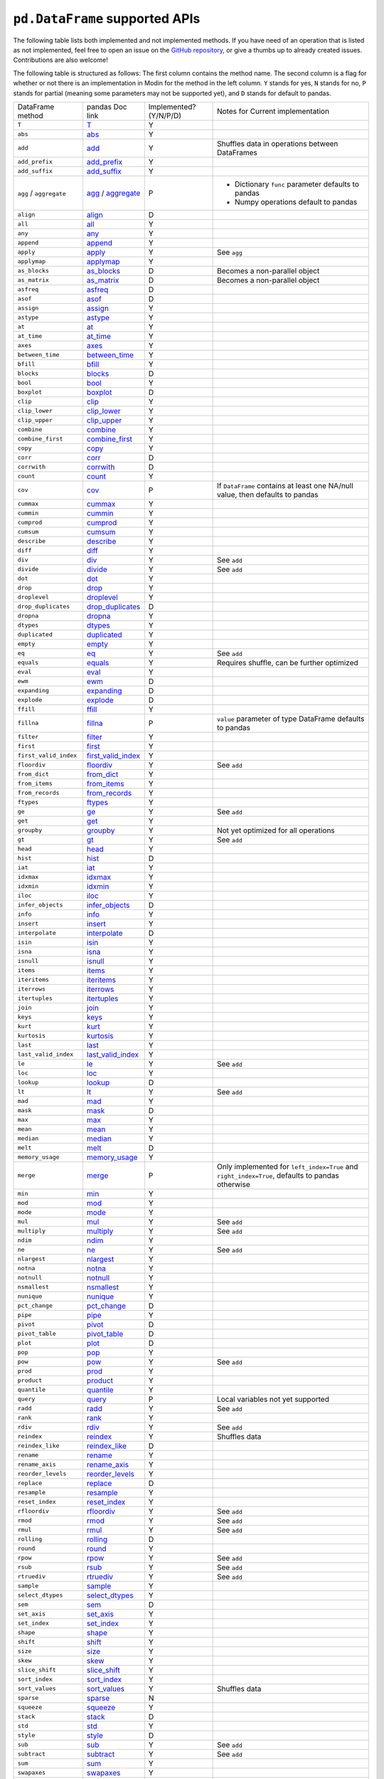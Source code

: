 ``pd.DataFrame`` supported APIs
===================================

The following table lists both implemented and not implemented methods. If you have need
of an operation that is listed as not implemented, feel free to open an issue on the
`GitHub repository`_, or give a thumbs up to already created issues. Contributions are
also welcome!

The following table is structured as follows: The first column contains the method name.
The second column is a flag for whether or not there is an implementation in Modin for
the method in the left column. ``Y`` stands for yes, ``N`` stands for no, ``P`` stands
for partial (meaning some parameters may not be supported yet), and ``D`` stands for
default to pandas.

+----------------------------+---------------------------+------------------------+----------------------------------------------------+
| DataFrame method           | pandas Doc link           | Implemented? (Y/N/P/D) | Notes for Current implementation                   |
+----------------------------+---------------------------+------------------------+----------------------------------------------------+
| ``T``                      | `T`_                      | Y                      |                                                    |
+----------------------------+---------------------------+------------------------+----------------------------------------------------+
| ``abs``                    | `abs`_                    | Y                      |                                                    |
+----------------------------+---------------------------+------------------------+----------------------------------------------------+
| ``add``                    | `add`_                    | Y                      | Shuffles data in operations between DataFrames     |
+----------------------------+---------------------------+------------------------+----------------------------------------------------+
| ``add_prefix``             | `add_prefix`_             | Y                      |                                                    |
+----------------------------+---------------------------+------------------------+----------------------------------------------------+
| ``add_suffix``             | `add_suffix`_             | Y                      |                                                    |
+----------------------------+---------------------------+------------------------+----------------------------------------------------+
| ``agg`` / ``aggregate``    | `agg`_ / `aggregate`_     | P                      | - Dictionary ``func`` parameter defaults to pandas |
|                            |                           |                        | - Numpy operations default to pandas               |
|                            |                           |                        |                                                    |
+----------------------------+---------------------------+------------------------+----------------------------------------------------+
| ``align``                  | `align`_                  | D                      |                                                    |
+----------------------------+---------------------------+------------------------+----------------------------------------------------+
| ``all``                    | `all`_                    | Y                      |                                                    |
+----------------------------+---------------------------+------------------------+----------------------------------------------------+
| ``any``                    | `any`_                    | Y                      |                                                    |
+----------------------------+---------------------------+------------------------+----------------------------------------------------+
| ``append``                 | `append`_                 | Y                      |                                                    |
+----------------------------+---------------------------+------------------------+----------------------------------------------------+
| ``apply``                  | `apply`_                  | Y                      | See ``agg``                                        |
+----------------------------+---------------------------+------------------------+----------------------------------------------------+
| ``applymap``               | `applymap`_               | Y                      |                                                    |
+----------------------------+---------------------------+------------------------+----------------------------------------------------+
| ``as_blocks``              | `as_blocks`_              | D                      | Becomes a non-parallel object                      |
+----------------------------+---------------------------+------------------------+----------------------------------------------------+
| ``as_matrix``              | `as_matrix`_              | D                      | Becomes a non-parallel object                      |
+----------------------------+---------------------------+------------------------+----------------------------------------------------+
| ``asfreq``                 | `asfreq`_                 | D                      |                                                    |
+----------------------------+---------------------------+------------------------+----------------------------------------------------+
| ``asof``                   | `asof`_                   | D                      |                                                    |
+----------------------------+---------------------------+------------------------+----------------------------------------------------+
| ``assign``                 | `assign`_                 | Y                      |                                                    |
+----------------------------+---------------------------+------------------------+----------------------------------------------------+
| ``astype``                 | `astype`_                 | Y                      |                                                    |
+----------------------------+---------------------------+------------------------+----------------------------------------------------+
| ``at``                     | `at`_                     | Y                      |                                                    |
+----------------------------+---------------------------+------------------------+----------------------------------------------------+
| ``at_time``                | `at_time`_                | Y                      |                                                    |
+----------------------------+---------------------------+------------------------+----------------------------------------------------+
| ``axes``                   | `axes`_                   | Y                      |                                                    |
+----------------------------+---------------------------+------------------------+----------------------------------------------------+
| ``between_time``           | `between_time`_           | Y                      |                                                    |
+----------------------------+---------------------------+------------------------+----------------------------------------------------+
| ``bfill``                  | `bfill`_                  | Y                      |                                                    |
+----------------------------+---------------------------+------------------------+----------------------------------------------------+
| ``blocks``                 | `blocks`_                 | D                      |                                                    |
+----------------------------+---------------------------+------------------------+----------------------------------------------------+
| ``bool``                   | `bool`_                   | Y                      |                                                    |
+----------------------------+---------------------------+------------------------+----------------------------------------------------+
| ``boxplot``                | `boxplot`_                | D                      |                                                    |
+----------------------------+---------------------------+------------------------+----------------------------------------------------+
| ``clip``                   | `clip`_                   | Y                      |                                                    |
+----------------------------+---------------------------+------------------------+----------------------------------------------------+
| ``clip_lower``             | `clip_lower`_             | Y                      |                                                    |
+----------------------------+---------------------------+------------------------+----------------------------------------------------+
| ``clip_upper``             | `clip_upper`_             | Y                      |                                                    |
+----------------------------+---------------------------+------------------------+----------------------------------------------------+
| ``combine``                | `combine`_                | Y                      |                                                    |
+----------------------------+---------------------------+------------------------+----------------------------------------------------+
| ``combine_first``          | `combine_first`_          | Y                      |                                                    |
+----------------------------+---------------------------+------------------------+----------------------------------------------------+
| ``copy``                   | `copy`_                   | Y                      |                                                    |
+----------------------------+---------------------------+------------------------+----------------------------------------------------+
| ``corr``                   | `corr`_                   | D                      |                                                    |
+----------------------------+---------------------------+------------------------+----------------------------------------------------+
| ``corrwith``               | `corrwith`_               | D                      |                                                    |
+----------------------------+---------------------------+------------------------+----------------------------------------------------+
| ``count``                  | `count`_                  | Y                      |                                                    |
+----------------------------+---------------------------+------------------------+----------------------------------------------------+
| ``cov``                    | `cov`_                    | P                      | If ``DataFrame`` contains at least one NA/null     |
|                            |                           |                        | value, then defaults to pandas                     |
+----------------------------+---------------------------+------------------------+----------------------------------------------------+
| ``cummax``                 | `cummax`_                 | Y                      |                                                    |
+----------------------------+---------------------------+------------------------+----------------------------------------------------+
| ``cummin``                 | `cummin`_                 | Y                      |                                                    |
+----------------------------+---------------------------+------------------------+----------------------------------------------------+
| ``cumprod``                | `cumprod`_                | Y                      |                                                    |
+----------------------------+---------------------------+------------------------+----------------------------------------------------+
| ``cumsum``                 | `cumsum`_                 | Y                      |                                                    |
+----------------------------+---------------------------+------------------------+----------------------------------------------------+
| ``describe``               | `describe`_               | Y                      |                                                    |
+----------------------------+---------------------------+------------------------+----------------------------------------------------+
| ``diff``                   | `diff`_                   | Y                      |                                                    |
+----------------------------+---------------------------+------------------------+----------------------------------------------------+
| ``div``                    | `div`_                    | Y                      | See ``add``                                        |
+----------------------------+---------------------------+------------------------+----------------------------------------------------+
| ``divide``                 | `divide`_                 | Y                      | See ``add``                                        |
+----------------------------+---------------------------+------------------------+----------------------------------------------------+
| ``dot``                    | `dot`_                    | Y                      |                                                    |
+----------------------------+---------------------------+------------------------+----------------------------------------------------+
| ``drop``                   | `drop`_                   | Y                      |                                                    |
+----------------------------+---------------------------+------------------------+----------------------------------------------------+
| ``droplevel``              | `droplevel`_              | Y                      |                                                    |
+----------------------------+---------------------------+------------------------+----------------------------------------------------+
| ``drop_duplicates``        | `drop_duplicates`_        | D                      |                                                    |
+----------------------------+---------------------------+------------------------+----------------------------------------------------+
| ``dropna``                 | `dropna`_                 | Y                      |                                                    |
+----------------------------+---------------------------+------------------------+----------------------------------------------------+
| ``dtypes``                 | `dtypes`_                 | Y                      |                                                    |
+----------------------------+---------------------------+------------------------+----------------------------------------------------+
| ``duplicated``             | `duplicated`_             | Y                      |                                                    |
+----------------------------+---------------------------+------------------------+----------------------------------------------------+
| ``empty``                  | `empty`_                  | Y                      |                                                    |
+----------------------------+---------------------------+------------------------+----------------------------------------------------+
| ``eq``                     | `eq`_                     | Y                      | See ``add``                                        |
+----------------------------+---------------------------+------------------------+----------------------------------------------------+
| ``equals``                 | `equals`_                 | Y                      | Requires shuffle, can be further optimized         |
+----------------------------+---------------------------+------------------------+----------------------------------------------------+
| ``eval``                   | `eval`_                   | Y                      |                                                    |
+----------------------------+---------------------------+------------------------+----------------------------------------------------+
| ``ewm``                    | `ewm`_                    | D                      |                                                    |
+----------------------------+---------------------------+------------------------+----------------------------------------------------+
| ``expanding``              | `expanding`_              | D                      |                                                    |
+----------------------------+---------------------------+------------------------+----------------------------------------------------+
| ``explode``                | `explode`_                | D                      |                                                    |
+----------------------------+---------------------------+------------------------+----------------------------------------------------+
| ``ffill``                  | `ffill`_                  | Y                      |                                                    |
+----------------------------+---------------------------+------------------------+----------------------------------------------------+
| ``fillna``                 | `fillna`_                 | P                      | ``value`` parameter of type DataFrame defaults to  |
|                            |                           |                        | pandas                                             |
+----------------------------+---------------------------+------------------------+----------------------------------------------------+
| ``filter``                 | `filter`_                 | Y                      |                                                    |
+----------------------------+---------------------------+------------------------+----------------------------------------------------+
| ``first``                  | `first`_                  | Y                      |                                                    |
+----------------------------+---------------------------+------------------------+----------------------------------------------------+
| ``first_valid_index``      | `first_valid_index`_      | Y                      |                                                    |
+----------------------------+---------------------------+------------------------+----------------------------------------------------+
| ``floordiv``               | `floordiv`_               | Y                      | See ``add``                                        |
+----------------------------+---------------------------+------------------------+----------------------------------------------------+
| ``from_dict``              | `from_dict`_              | Y                      |                                                    |
+----------------------------+---------------------------+------------------------+----------------------------------------------------+
| ``from_items``             | `from_items`_             | Y                      |                                                    |
+----------------------------+---------------------------+------------------------+----------------------------------------------------+
| ``from_records``           | `from_records`_           | Y                      |                                                    |
+----------------------------+---------------------------+------------------------+----------------------------------------------------+
| ``ftypes``                 | `ftypes`_                 | Y                      |                                                    |
+----------------------------+---------------------------+------------------------+----------------------------------------------------+
| ``ge``                     | `ge`_                     | Y                      | See ``add``                                        |
+----------------------------+---------------------------+------------------------+----------------------------------------------------+
| ``get``                    | `get`_                    | Y                      |                                                    |
+----------------------------+---------------------------+------------------------+----------------------------------------------------+
| ``groupby``                | `groupby`_                | Y                      |   Not yet optimized for all operations             |
+----------------------------+---------------------------+------------------------+----------------------------------------------------+
| ``gt``                     | `gt`_                     | Y                      | See ``add``                                        |
+----------------------------+---------------------------+------------------------+----------------------------------------------------+
| ``head``                   | `head`_                   | Y                      |                                                    |
+----------------------------+---------------------------+------------------------+----------------------------------------------------+
| ``hist``                   | `hist`_                   | D                      |                                                    |
+----------------------------+---------------------------+------------------------+----------------------------------------------------+
| ``iat``                    | `iat`_                    | Y                      |                                                    |
+----------------------------+---------------------------+------------------------+----------------------------------------------------+
| ``idxmax``                 | `idxmax`_                 | Y                      |                                                    |
+----------------------------+---------------------------+------------------------+----------------------------------------------------+
| ``idxmin``                 | `idxmin`_                 | Y                      |                                                    |
+----------------------------+---------------------------+------------------------+----------------------------------------------------+
| ``iloc``                   | `iloc`_                   | Y                      |                                                    |
+----------------------------+---------------------------+------------------------+----------------------------------------------------+
| ``infer_objects``          | `infer_objects`_          | D                      |                                                    |
+----------------------------+---------------------------+------------------------+----------------------------------------------------+
| ``info``                   | `info`_                   | Y                      |                                                    |
+----------------------------+---------------------------+------------------------+----------------------------------------------------+
| ``insert``                 | `insert`_                 | Y                      |                                                    |
+----------------------------+---------------------------+------------------------+----------------------------------------------------+
| ``interpolate``            | `interpolate`_            | D                      |                                                    |
+----------------------------+---------------------------+------------------------+----------------------------------------------------+
| ``isin``                   | `isin`_                   | Y                      |                                                    |
+----------------------------+---------------------------+------------------------+----------------------------------------------------+
| ``isna``                   | `isna`_                   | Y                      |                                                    |
+----------------------------+---------------------------+------------------------+----------------------------------------------------+
| ``isnull``                 | `isnull`_                 | Y                      |                                                    |
+----------------------------+---------------------------+------------------------+----------------------------------------------------+
| ``items``                  | `items`_                  | Y                      |                                                    |
+----------------------------+---------------------------+------------------------+----------------------------------------------------+
| ``iteritems``              | `iteritems`_              | Y                      |                                                    |
+----------------------------+---------------------------+------------------------+----------------------------------------------------+
| ``iterrows``               | `iterrows`_               | Y                      |                                                    |
+----------------------------+---------------------------+------------------------+----------------------------------------------------+
| ``itertuples``             | `itertuples`_             | Y                      |                                                    |
+----------------------------+---------------------------+------------------------+----------------------------------------------------+
| ``join``                   | `join`_                   | Y                      |                                                    |
+----------------------------+---------------------------+------------------------+----------------------------------------------------+
| ``keys``                   | `keys`_                   | Y                      |                                                    |
+----------------------------+---------------------------+------------------------+----------------------------------------------------+
| ``kurt``                   | `kurt`_                   | Y                      |                                                    |
+----------------------------+---------------------------+------------------------+----------------------------------------------------+
| ``kurtosis``               | `kurtosis`_               | Y                      |                                                    |
+----------------------------+---------------------------+------------------------+----------------------------------------------------+
| ``last``                   | `last`_                   | Y                      |                                                    |
+----------------------------+---------------------------+------------------------+----------------------------------------------------+
| ``last_valid_index``       | `last_valid_index`_       | Y                      |                                                    |
+----------------------------+---------------------------+------------------------+----------------------------------------------------+
| ``le``                     | `le`_                     | Y                      | See ``add``                                        |
+----------------------------+---------------------------+------------------------+----------------------------------------------------+
| ``loc``                    | `loc`_                    | Y                      |                                                    |
+----------------------------+---------------------------+------------------------+----------------------------------------------------+
| ``lookup``                 | `lookup`_                 | D                      |                                                    |
+----------------------------+---------------------------+------------------------+----------------------------------------------------+
| ``lt``                     | `lt`_                     | Y                      | See ``add``                                        |
+----------------------------+---------------------------+------------------------+----------------------------------------------------+
| ``mad``                    | `mad`_                    | Y                      |                                                    |
+----------------------------+---------------------------+------------------------+----------------------------------------------------+
| ``mask``                   | `mask`_                   | D                      |                                                    |
+----------------------------+---------------------------+------------------------+----------------------------------------------------+
| ``max``                    | `max`_                    | Y                      |                                                    |
+----------------------------+---------------------------+------------------------+----------------------------------------------------+
| ``mean``                   | `mean`_                   | Y                      |                                                    |
+----------------------------+---------------------------+------------------------+----------------------------------------------------+
| ``median``                 | `median`_                 | Y                      |                                                    |
+----------------------------+---------------------------+------------------------+----------------------------------------------------+
| ``melt``                   | `melt`_                   | D                      |                                                    |
+----------------------------+---------------------------+------------------------+----------------------------------------------------+
| ``memory_usage``           | `memory_usage`_           | Y                      |                                                    |
+----------------------------+---------------------------+------------------------+----------------------------------------------------+
|                            |                           |                        | Only implemented for ``left_index=True`` and       |
| ``merge``                  | `merge`_                  | P                      | ``right_index=True``, defaults to pandas otherwise |
+----------------------------+---------------------------+------------------------+----------------------------------------------------+
| ``min``                    | `min`_                    | Y                      |                                                    |
+----------------------------+---------------------------+------------------------+----------------------------------------------------+
| ``mod``                    | `mod`_                    | Y                      |                                                    |
+----------------------------+---------------------------+------------------------+----------------------------------------------------+
| ``mode``                   | `mode`_                   | Y                      |                                                    |
+----------------------------+---------------------------+------------------------+----------------------------------------------------+
| ``mul``                    | `mul`_                    | Y                      | See ``add``                                        |
+----------------------------+---------------------------+------------------------+----------------------------------------------------+
| ``multiply``               | `multiply`_               | Y                      | See ``add``                                        |
+----------------------------+---------------------------+------------------------+----------------------------------------------------+
| ``ndim``                   | `ndim`_                   | Y                      |                                                    |
+----------------------------+---------------------------+------------------------+----------------------------------------------------+
| ``ne``                     | `ne`_                     | Y                      | See ``add``                                        |
+----------------------------+---------------------------+------------------------+----------------------------------------------------+
| ``nlargest``               | `nlargest`_               | Y                      |                                                    |
+----------------------------+---------------------------+------------------------+----------------------------------------------------+
| ``notna``                  | `notna`_                  | Y                      |                                                    |
+----------------------------+---------------------------+------------------------+----------------------------------------------------+
| ``notnull``                | `notnull`_                | Y                      |                                                    |
+----------------------------+---------------------------+------------------------+----------------------------------------------------+
| ``nsmallest``              | `nsmallest`_              | Y                      |                                                    |
+----------------------------+---------------------------+------------------------+----------------------------------------------------+
| ``nunique``                | `nunique`_                | Y                      |                                                    |
+----------------------------+---------------------------+------------------------+----------------------------------------------------+
| ``pct_change``             | `pct_change`_             | D                      |                                                    |
+----------------------------+---------------------------+------------------------+----------------------------------------------------+
| ``pipe``                   | `pipe`_                   | Y                      |                                                    |
+----------------------------+---------------------------+------------------------+----------------------------------------------------+
| ``pivot``                  | `pivot`_                  | D                      |                                                    |
+----------------------------+---------------------------+------------------------+----------------------------------------------------+
| ``pivot_table``            | `pivot_table`_            | D                      |                                                    |
+----------------------------+---------------------------+------------------------+----------------------------------------------------+
| ``plot``                   | `plot`_                   | D                      |                                                    |
+----------------------------+---------------------------+------------------------+----------------------------------------------------+
| ``pop``                    | `pop`_                    | Y                      |                                                    |
+----------------------------+---------------------------+------------------------+----------------------------------------------------+
| ``pow``                    | `pow`_                    | Y                      | See ``add``                                        |
+----------------------------+---------------------------+------------------------+----------------------------------------------------+
| ``prod``                   | `prod`_                   | Y                      |                                                    |
+----------------------------+---------------------------+------------------------+----------------------------------------------------+
| ``product``                | `product`_                | Y                      |                                                    |
+----------------------------+---------------------------+------------------------+----------------------------------------------------+
| ``quantile``               | `quantile`_               | Y                      |                                                    |
+----------------------------+---------------------------+------------------------+----------------------------------------------------+
| ``query``                  | `query`_                  | P                      | Local variables not yet supported                  |
+----------------------------+---------------------------+------------------------+----------------------------------------------------+
| ``radd``                   | `radd`_                   | Y                      | See ``add``                                        |
+----------------------------+---------------------------+------------------------+----------------------------------------------------+
| ``rank``                   | `rank`_                   | Y                      |                                                    |
+----------------------------+---------------------------+------------------------+----------------------------------------------------+
| ``rdiv``                   | `rdiv`_                   | Y                      | See ``add``                                        |
+----------------------------+---------------------------+------------------------+----------------------------------------------------+
| ``reindex``                | `reindex`_                | Y                      | Shuffles data                                      |
+----------------------------+---------------------------+------------------------+----------------------------------------------------+
| ``reindex_like``           | `reindex_like`_           | D                      |                                                    |
+----------------------------+---------------------------+------------------------+----------------------------------------------------+
| ``rename``                 | `rename`_                 | Y                      |                                                    |
+----------------------------+---------------------------+------------------------+----------------------------------------------------+
| ``rename_axis``            | `rename_axis`_            | Y                      |                                                    |
+----------------------------+---------------------------+------------------------+----------------------------------------------------+
| ``reorder_levels``         | `reorder_levels`_         | Y                      |                                                    |
+----------------------------+---------------------------+------------------------+----------------------------------------------------+
| ``replace``                | `replace`_                | D                      |                                                    |
+----------------------------+---------------------------+------------------------+----------------------------------------------------+
| ``resample``               | `resample`_               | Y                      |                                                    |
+----------------------------+---------------------------+------------------------+----------------------------------------------------+
| ``reset_index``            | `reset_index`_            | Y                      |                                                    |
+----------------------------+---------------------------+------------------------+----------------------------------------------------+
| ``rfloordiv``              | `rfloordiv`_              | Y                      | See ``add``                                        |
+----------------------------+---------------------------+------------------------+----------------------------------------------------+
| ``rmod``                   | `rmod`_                   | Y                      | See ``add``                                        |
+----------------------------+---------------------------+------------------------+----------------------------------------------------+
| ``rmul``                   | `rmul`_                   | Y                      | See ``add``                                        |
+----------------------------+---------------------------+------------------------+----------------------------------------------------+
| ``rolling``                | `rolling`_                | D                      |                                                    |
+----------------------------+---------------------------+------------------------+----------------------------------------------------+
| ``round``                  | `round`_                  | Y                      |                                                    |
+----------------------------+---------------------------+------------------------+----------------------------------------------------+
| ``rpow``                   | `rpow`_                   | Y                      | See ``add``                                        |
+----------------------------+---------------------------+------------------------+----------------------------------------------------+
| ``rsub``                   | `rsub`_                   | Y                      | See ``add``                                        |
+----------------------------+---------------------------+------------------------+----------------------------------------------------+
| ``rtruediv``               | `rtruediv`_               | Y                      | See ``add``                                        |
+----------------------------+---------------------------+------------------------+----------------------------------------------------+
| ``sample``                 | `sample`_                 | Y                      |                                                    |
+----------------------------+---------------------------+------------------------+----------------------------------------------------+
| ``select_dtypes``          | `select_dtypes`_          | Y                      |                                                    |
+----------------------------+---------------------------+------------------------+----------------------------------------------------+
| ``sem``                    | `sem`_                    | D                      |                                                    |
+----------------------------+---------------------------+------------------------+----------------------------------------------------+
| ``set_axis``               | `set_axis`_               | Y                      |                                                    |
+----------------------------+---------------------------+------------------------+----------------------------------------------------+
| ``set_index``              | `set_index`_              | Y                      |                                                    |
+----------------------------+---------------------------+------------------------+----------------------------------------------------+
| ``shape``                  | `shape`_                  | Y                      |                                                    |
+----------------------------+---------------------------+------------------------+----------------------------------------------------+
| ``shift``                  | `shift`_                  | Y                      |                                                    |
+----------------------------+---------------------------+------------------------+----------------------------------------------------+
| ``size``                   | `size`_                   | Y                      |                                                    |
+----------------------------+---------------------------+------------------------+----------------------------------------------------+
| ``skew``                   | `skew`_                   | Y                      |                                                    |
+----------------------------+---------------------------+------------------------+----------------------------------------------------+
| ``slice_shift``            | `slice_shift`_            | Y                      |                                                    |
+----------------------------+---------------------------+------------------------+----------------------------------------------------+
| ``sort_index``             | `sort_index`_             | Y                      |                                                    |
+----------------------------+---------------------------+------------------------+----------------------------------------------------+
| ``sort_values``            | `sort_values`_            | Y                      | Shuffles data                                      |
+----------------------------+---------------------------+------------------------+----------------------------------------------------+
| ``sparse``                 | `sparse`_                 | N                      |                                                    |
+----------------------------+---------------------------+------------------------+----------------------------------------------------+
| ``squeeze``                | `squeeze`_                | Y                      |                                                    |
+----------------------------+---------------------------+------------------------+----------------------------------------------------+
| ``stack``                  | `stack`_                  | D                      |                                                    |
+----------------------------+---------------------------+------------------------+----------------------------------------------------+
| ``std``                    | `std`_                    | Y                      |                                                    |
+----------------------------+---------------------------+------------------------+----------------------------------------------------+
| ``style``                  | `style`_                  | D                      |                                                    |
+----------------------------+---------------------------+------------------------+----------------------------------------------------+
| ``sub``                    | `sub`_                    | Y                      | See ``add``                                        |
+----------------------------+---------------------------+------------------------+----------------------------------------------------+
| ``subtract``               | `subtract`_               | Y                      | See ``add``                                        |
+----------------------------+---------------------------+------------------------+----------------------------------------------------+
| ``sum``                    | `sum`_                    | Y                      |                                                    |
+----------------------------+---------------------------+------------------------+----------------------------------------------------+
| ``swapaxes``               | `swapaxes`_               | Y                      |                                                    |
+----------------------------+---------------------------+------------------------+----------------------------------------------------+
| ``swaplevel``              | `swaplevel`_              | Y                      |                                                    |
+----------------------------+---------------------------+------------------------+----------------------------------------------------+
| ``tail``                   | `tail`_                   | Y                      |                                                    |
+----------------------------+---------------------------+------------------------+----------------------------------------------------+
| ``take``                   | `take`_                   | Y                      |                                                    |
+----------------------------+---------------------------+------------------------+----------------------------------------------------+
| ``to_clipboard``           | `to_clipboard`_           | D                      |                                                    |
+----------------------------+---------------------------+------------------------+----------------------------------------------------+
| ``to_csv``                 | `to_csv`_                 | D                      |                                                    |
+----------------------------+---------------------------+------------------------+----------------------------------------------------+
| ``to_dense``               | `to_dense`_               | D                      |                                                    |
+----------------------------+---------------------------+------------------------+----------------------------------------------------+
| ``to_dict``                | `to_dict`_                | D                      |                                                    |
+----------------------------+---------------------------+------------------------+----------------------------------------------------+
| ``to_excel``               | `to_excel`_               | D                      |                                                    |
+----------------------------+---------------------------+------------------------+----------------------------------------------------+
| ``to_feather``             | `to_feather`_             | D                      |                                                    |
+----------------------------+---------------------------+------------------------+----------------------------------------------------+
| ``to_gbq``                 | `to_gbq`_                 | D                      |                                                    |
+----------------------------+---------------------------+------------------------+----------------------------------------------------+
| ``to_hdf``                 | `to_hdf`_                 | D                      |                                                    |
+----------------------------+---------------------------+------------------------+----------------------------------------------------+
| ``to_html``                | `to_html`_                | D                      |                                                    |
+----------------------------+---------------------------+------------------------+----------------------------------------------------+
| ``to_json``                | `to_json`_                | D                      |                                                    |
+----------------------------+---------------------------+------------------------+----------------------------------------------------+
| ``to_latex``               | `to_latex`_               | D                      |                                                    |
+----------------------------+---------------------------+------------------------+----------------------------------------------------+
| ``to_msgpack``             | `to_msgpack`_             | D                      |                                                    |
+----------------------------+---------------------------+------------------------+----------------------------------------------------+
| ``to_parquet``             | `to_parquet`_             | D                      |                                                    |
+----------------------------+---------------------------+------------------------+----------------------------------------------------+
| ``to_period``              | `to_period`_              | D                      |                                                    |
+----------------------------+---------------------------+------------------------+----------------------------------------------------+
| ``to_pickle``              | `to_pickle`_              | D                      |                                                    |
+----------------------------+---------------------------+------------------------+----------------------------------------------------+
| ``to_records``             | `to_records`_             | D                      |                                                    |
+----------------------------+---------------------------+------------------------+----------------------------------------------------+
| ``to_sparse``              | `to_sparse`_              | D                      |                                                    |
+----------------------------+---------------------------+------------------------+----------------------------------------------------+
| ``to_sql``                 | `to_sql`_                 | Y                      |                                                    |
+----------------------------+---------------------------+------------------------+----------------------------------------------------+
| ``to_stata``               | `to_stata`_               | D                      |                                                    |
+----------------------------+---------------------------+------------------------+----------------------------------------------------+
| ``to_string``              | `to_string`_              | D                      |                                                    |
+----------------------------+---------------------------+------------------------+----------------------------------------------------+
| ``to_timestamp``           | `to_timestamp`_           | D                      |                                                    |
+----------------------------+---------------------------+------------------------+----------------------------------------------------+
| ``to_xarray``              | `to_xarray`_              | D                      |                                                    |
+----------------------------+---------------------------+------------------------+----------------------------------------------------+
| ``transform``              | `transform`_              | Y                      |                                                    |
+----------------------------+---------------------------+------------------------+----------------------------------------------------+
| ``transpose``              | `transpose`_              | Y                      |                                                    |
+----------------------------+---------------------------+------------------------+----------------------------------------------------+
| ``truediv``                | `truediv`_                | Y                      | See ``add``                                        |
+----------------------------+---------------------------+------------------------+----------------------------------------------------+
| ``truncate``               | `truncate`_               | Y                      |                                                    |
+----------------------------+---------------------------+------------------------+----------------------------------------------------+
| ``tshift``                 | `tshift`_                 | Y                      |                                                    |
+----------------------------+---------------------------+------------------------+----------------------------------------------------+
| ``tz_convert``             | `tz_convert`_             | Y                      |                                                    |
+----------------------------+---------------------------+------------------------+----------------------------------------------------+
| ``tz_localize``            | `tz_localize`_            | Y                      |                                                    |
+----------------------------+---------------------------+------------------------+----------------------------------------------------+
| ``unstack``                | `unstack`_                | D                      |                                                    |
+----------------------------+---------------------------+------------------------+----------------------------------------------------+
| ``update``                 | `update`_                 | Y                      |                                                    |
+----------------------------+---------------------------+------------------------+----------------------------------------------------+
| ``values``                 | `values`_                 | Y                      |                                                    |
+----------------------------+---------------------------+------------------------+----------------------------------------------------+
| ``var``                    | `var`_                    | Y                      |                                                    |
+----------------------------+---------------------------+------------------------+----------------------------------------------------+
| ``where``                  | `where`_                  | Y                      |                                                    |
+----------------------------+---------------------------+------------------------+----------------------------------------------------+

.. _`GitHub repository`: https://github.com/modin-project/modin/issues
.. _`T`: https://pandas.pydata.org/pandas-docs/stable/reference/api/pandas.DataFrame.T.html#pandas.DataFrame.T
.. _`abs`: https://pandas.pydata.org/pandas-docs/stable/reference/api/pandas.DataFrame.abs.html#pandas.DataFrame.abs
.. _`add`: https://pandas.pydata.org/pandas-docs/stable/reference/api/pandas.DataFrame.add.html#pandas.DataFrame.add
.. _`add_prefix`: https://pandas.pydata.org/pandas-docs/stable/reference/api/pandas.DataFrame.add_prefix.html#pandas.DataFrame.add_prefix
.. _`add_suffix`: https://pandas.pydata.org/pandas-docs/stable/reference/api/pandas.DataFrame.add_suffix.html#pandas.DataFrame.add_suffix
.. _`agg`: https://pandas.pydata.org/pandas-docs/stable/reference/api/pandas.DataFrame.agg.html#pandas.DataFrame.agg
.. _`aggregate`: https://pandas.pydata.org/pandas-docs/stable/reference/api/pandas.DataFrame.aggregate.html#pandas.DataFrame.aggregate
.. _`align`: https://pandas.pydata.org/pandas-docs/stable/reference/api/pandas.DataFrame.align.html#pandas.DataFrame.align
.. _`all`: https://pandas.pydata.org/pandas-docs/stable/reference/api/pandas.DataFrame.all.html#pandas.DataFrame.all
.. _`any`: https://pandas.pydata.org/pandas-docs/stable/reference/api/pandas.DataFrame.any.html#pandas.DataFrame.any
.. _`append`: https://pandas.pydata.org/pandas-docs/stable/reference/api/pandas.DataFrame.append.html#pandas.DataFrame.append
.. _`apply`: https://pandas.pydata.org/pandas-docs/stable/reference/api/pandas.DataFrame.apply.html#pandas.DataFrame.apply
.. _`applymap`: https://pandas.pydata.org/pandas-docs/stable/reference/api/pandas.DataFrame.applymap.html#pandas.DataFrame.applymap
.. _`as_blocks`: https://pandas.pydata.org/pandas-docs/stable/reference/api/pandas.DataFrame.as_blocks.html#pandas.DataFrame.as_blocks
.. _`as_matrix`: https://pandas.pydata.org/pandas-docs/stable/reference/api/pandas.DataFrame.as_matrix.html#pandas.DataFrame.as_matrix
.. _`asfreq`: https://pandas.pydata.org/pandas-docs/stable/reference/api/pandas.DataFrame.asfreq.html#pandas.DataFrame.asfreq
.. _`asof`: https://pandas.pydata.org/pandas-docs/stable/reference/api/pandas.DataFrame.asof.html#pandas.DataFrame.asof
.. _`assign`: https://pandas.pydata.org/pandas-docs/stable/reference/api/pandas.DataFrame.assign.html#pandas.DataFrame.assign
.. _`astype`: https://pandas.pydata.org/pandas-docs/stable/reference/api/pandas.DataFrame.astype.html#pandas.DataFrame.astype
.. _`at`: https://pandas.pydata.org/pandas-docs/stable/reference/api/pandas.DataFrame.at.html#pandas.DataFrame.at
.. _`at_time`: https://pandas.pydata.org/pandas-docs/stable/reference/api/pandas.DataFrame.at_time.html#pandas.DataFrame.at_time
.. _`axes`: https://pandas.pydata.org/pandas-docs/stable/reference/api/pandas.DataFrame.axes.html#pandas.DataFrame.axes
.. _`between_time`: https://pandas.pydata.org/pandas-docs/stable/reference/api/pandas.DataFrame.between_time.html#pandas.DataFrame.between_time
.. _`bfill`: https://pandas.pydata.org/pandas-docs/stable/reference/api/pandas.DataFrame.bfill.html#pandas.DataFrame.bfill
.. _`blocks`: https://pandas.pydata.org/pandas-docs/stable/reference/api/pandas.DataFrame.blocks.html#pandas.DataFrame.blocks
.. _`bool`: https://pandas.pydata.org/pandas-docs/stable/reference/api/pandas.DataFrame.bool.html#pandas.DataFrame.bool
.. _`boxplot`: https://pandas.pydata.org/pandas-docs/stable/reference/api/pandas.DataFrame.boxplot.html#pandas.DataFrame.boxplot
.. _`clip`: https://pandas.pydata.org/pandas-docs/stable/reference/api/pandas.DataFrame.clip.html#pandas.DataFrame.clip
.. _`clip_lower`: https://pandas.pydata.org/pandas-docs/stable/reference/api/pandas.DataFrame.clip_lower.html#pandas.DataFrame.clip_lower
.. _`clip_upper`: https://pandas.pydata.org/pandas-docs/stable/reference/api/pandas.DataFrame.clip_upper.html#pandas.DataFrame.clip_upper
.. _`combine`: https://pandas.pydata.org/pandas-docs/stable/reference/api/pandas.DataFrame.combine.html#pandas.DataFrame.combine
.. _`combine_first`: https://pandas.pydata.org/pandas-docs/stable/reference/api/pandas.DataFrame.combine_first.html#pandas.DataFrame.combine_first
.. _`compound`: https://pandas.pydata.org/pandas-docs/stable/reference/api/pandas.DataFrame.compound.html#pandas.DataFrame.compound
.. _`copy`: https://pandas.pydata.org/pandas-docs/stable/reference/api/pandas.DataFrame.copy.html#pandas.DataFrame.copy
.. _`corr`: https://pandas.pydata.org/pandas-docs/stable/reference/api/pandas.DataFrame.corr.html#pandas.DataFrame.corr
.. _`corrwith`: https://pandas.pydata.org/pandas-docs/stable/reference/api/pandas.DataFrame.corrwith.html#pandas.DataFrame.corrwith
.. _`count`: https://pandas.pydata.org/pandas-docs/stable/reference/api/pandas.DataFrame.count.html#pandas.DataFrame.count
.. _`cov`: https://pandas.pydata.org/pandas-docs/stable/reference/api/pandas.DataFrame.cov.html#pandas.DataFrame.cov
.. _`cummax`: https://pandas.pydata.org/pandas-docs/stable/reference/api/pandas.DataFrame.cummax.html#pandas.DataFrame.cummax
.. _`cummin`: https://pandas.pydata.org/pandas-docs/stable/reference/api/pandas.DataFrame.cummin.html#pandas.DataFrame.cummin
.. _`cumprod`: https://pandas.pydata.org/pandas-docs/stable/reference/api/pandas.DataFrame.cumprod.html#pandas.DataFrame.cumprod
.. _`cumsum`: https://pandas.pydata.org/pandas-docs/stable/reference/api/pandas.DataFrame.cumsum.html#pandas.DataFrame.cumsum
.. _`describe`: https://pandas.pydata.org/pandas-docs/stable/reference/api/pandas.DataFrame.describe.html#pandas.DataFrame.describe
.. _`diff`: https://pandas.pydata.org/pandas-docs/stable/reference/api/pandas.DataFrame.diff.html#pandas.DataFrame.diff
.. _`div`: https://pandas.pydata.org/pandas-docs/stable/reference/api/pandas.DataFrame.div.html#pandas.DataFrame.div
.. _`divide`: https://pandas.pydata.org/pandas-docs/stable/reference/api/pandas.DataFrame.divide.html#pandas.DataFrame.divide
.. _`dot`: https://pandas.pydata.org/pandas-docs/stable/reference/api/pandas.DataFrame.dot.html#pandas.DataFrame.dot
.. _`drop`: https://pandas.pydata.org/pandas-docs/stable/reference/api/pandas.DataFrame.drop.html#pandas.DataFrame.drop
.. _`droplevel`: https://pandas.pydata.org/pandas-docs/stable/reference/api/pandas.DataFrame.droplevel.html
.. _`drop_duplicates`: https://pandas.pydata.org/pandas-docs/stable/reference/api/pandas.DataFrame.drop_duplicates.html#pandas.DataFrame.drop_duplicates
.. _`dropna`: https://pandas.pydata.org/pandas-docs/stable/reference/api/pandas.DataFrame.dropna.html#pandas.DataFrame.dropna
.. _`dtypes`: https://pandas.pydata.org/pandas-docs/stable/reference/api/pandas.DataFrame.dtypes.html#pandas.DataFrame.dtypes
.. _`duplicated`: https://pandas.pydata.org/pandas-docs/stable/reference/api/pandas.DataFrame.duplicated.html#pandas.DataFrame.duplicated
.. _`empty`: https://pandas.pydata.org/pandas-docs/stable/reference/api/pandas.DataFrame.empty.html#pandas.DataFrame.empty
.. _`eq`: https://pandas.pydata.org/pandas-docs/stable/reference/api/pandas.DataFrame.eq.html#pandas.DataFrame.eq
.. _`equals`: https://pandas.pydata.org/pandas-docs/stable/reference/api/pandas.DataFrame.equals.html#pandas.DataFrame.equals
.. _`eval`: https://pandas.pydata.org/pandas-docs/stable/reference/api/pandas.DataFrame.eval.html#pandas.DataFrame.eval
.. _`ewm`: https://pandas.pydata.org/pandas-docs/stable/reference/api/pandas.DataFrame.ewm.html#pandas.DataFrame.ewm
.. _`expanding`: https://pandas.pydata.org/pandas-docs/stable/reference/api/pandas.DataFrame.expanding.html#pandas.DataFrame.expanding
.. _`explode`: https://pandas.pydata.org/pandas-docs/stable/reference/api/pandas.DataFrame.explode.html#pandas-dataframe-explode
.. _`ffill`: https://pandas.pydata.org/pandas-docs/stable/reference/api/pandas.DataFrame.ffill.html#pandas.DataFrame.ffill
.. _`fillna`: https://pandas.pydata.org/pandas-docs/stable/reference/api/pandas.DataFrame.fillna.html#pandas.DataFrame.fillna
.. _`filter`: https://pandas.pydata.org/pandas-docs/stable/reference/api/pandas.DataFrame.filter.html#pandas.DataFrame.filter
.. _`first`: https://pandas.pydata.org/pandas-docs/stable/reference/api/pandas.DataFrame.first.html#pandas.DataFrame.first
.. _`first_valid_index`: https://pandas.pydata.org/pandas-docs/stable/reference/api/pandas.DataFrame.first_valid_index.html#pandas.DataFrame.first_valid_index
.. _`floordiv`: https://pandas.pydata.org/pandas-docs/stable/reference/api/pandas.DataFrame.floordiv.html#pandas.DataFrame.floordiv
.. _`from_dict`: https://pandas.pydata.org/pandas-docs/stable/reference/api/pandas.DataFrame.from_dict.html#pandas.DataFrame.from_dict
.. _`from_items`: https://pandas.pydata.org/pandas-docs/stable/reference/api/pandas.DataFrame.from_items.html#pandas.DataFrame.from_items
.. _`from_records`: https://pandas.pydata.org/pandas-docs/stable/reference/api/pandas.DataFrame.from_records.html#pandas.DataFrame.from_records
.. _`ftypes`: https://pandas.pydata.org/pandas-docs/stable/reference/api/pandas.DataFrame.ftypes.html#pandas.DataFrame.ftypes
.. _`ge`: https://pandas.pydata.org/pandas-docs/stable/reference/api/pandas.DataFrame.ge.html#pandas.DataFrame.ge
.. _`get`: https://pandas.pydata.org/pandas-docs/stable/reference/api/pandas.DataFrame.get.html#pandas.DataFrame.get
.. _`get_dtype_counts`: https://pandas.pydata.org/pandas-docs/stable/reference/api/pandas.DataFrame.get_dtype_counts.html#pandas.DataFrame.get_dtype_counts
.. _`get_ftype_counts`: https://pandas.pydata.org/pandas-docs/stable/reference/api/pandas.DataFrame.get_ftype_counts.html#pandas.DataFrame.get_ftype_counts
.. _`get_value`: https://pandas.pydata.org/pandas-docs/stable/reference/api/pandas.DataFrame.get_value.html#pandas.DataFrame.get_value
.. _`get_values`: https://pandas.pydata.org/pandas-docs/stable/reference/api/pandas.DataFrame.get_values.html#pandas.DataFrame.get_values
.. _`groupby`: https://pandas.pydata.org/pandas-docs/stable/reference/api/pandas.DataFrame.groupby.html#pandas.DataFrame.groupby
.. _`gt`: https://pandas.pydata.org/pandas-docs/stable/reference/api/pandas.DataFrame.gt.html#pandas.DataFrame.gt
.. _`head`: https://pandas.pydata.org/pandas-docs/stable/reference/api/pandas.DataFrame.head.html#pandas.DataFrame.head
.. _`hist`: https://pandas.pydata.org/pandas-docs/stable/reference/api/pandas.DataFrame.hist.html#pandas.DataFrame.hist
.. _`iat`: https://pandas.pydata.org/pandas-docs/stable/reference/api/pandas.DataFrame.iat.html#pandas.DataFrame.iat
.. _`idxmax`: https://pandas.pydata.org/pandas-docs/stable/reference/api/pandas.DataFrame.idxmax.html#pandas.DataFrame.idxmax
.. _`idxmin`: https://pandas.pydata.org/pandas-docs/stable/reference/api/pandas.DataFrame.idxmin.html#pandas.DataFrame.idxmin
.. _`iloc`: https://pandas.pydata.org/pandas-docs/stable/reference/api/pandas.DataFrame.iloc.html#pandas.DataFrame.iloc
.. _`infer_objects`: https://pandas.pydata.org/pandas-docs/stable/reference/api/pandas.DataFrame.infer_objects.html#pandas.DataFrame.infer_objects
.. _`info`: https://pandas.pydata.org/pandas-docs/stable/reference/api/pandas.DataFrame.info.html#pandas.DataFrame.info
.. _`insert`: https://pandas.pydata.org/pandas-docs/stable/reference/api/pandas.DataFrame.insert.html#pandas.DataFrame.insert
.. _`interpolate`: https://pandas.pydata.org/pandas-docs/stable/reference/api/pandas.DataFrame.interpolate.html#pandas.DataFrame.interpolate
.. _`is_copy`: https://pandas.pydata.org/pandas-docs/stable/reference/api/pandas.DataFrame.is_copy.html#pandas.DataFrame.is_copy
.. _`isin`: https://pandas.pydata.org/pandas-docs/stable/reference/api/pandas.DataFrame.isin.html#pandas.DataFrame.isin
.. _`isna`: https://pandas.pydata.org/pandas-docs/stable/reference/api/pandas.DataFrame.isna.html#pandas.DataFrame.isna
.. _`isnull`: https://pandas.pydata.org/pandas-docs/stable/reference/api/pandas.DataFrame.isnull.html#pandas.DataFrame.isnull
.. _`items`: https://pandas.pydata.org/pandas-docs/stable/reference/api/pandas.DataFrame.items.html#pandas.DataFrame.items
.. _`iteritems`: https://pandas.pydata.org/pandas-docs/stable/reference/api/pandas.DataFrame.iteritems.html#pandas.DataFrame.iteritems
.. _`iterrows`: https://pandas.pydata.org/pandas-docs/stable/reference/api/pandas.DataFrame.iterrows.html#pandas.DataFrame.iterrows
.. _`itertuples`: https://pandas.pydata.org/pandas-docs/stable/reference/api/pandas.DataFrame.itertuples.html#pandas.DataFrame.itertuples
.. _`ix`: https://pandas.pydata.org/pandas-docs/stable/reference/api/pandas.DataFrame.ix.html#pandas.DataFrame.ix
.. _`join`: https://pandas.pydata.org/pandas-docs/stable/reference/api/pandas.DataFrame.join.html#pandas.DataFrame.join
.. _`keys`: https://pandas.pydata.org/pandas-docs/stable/reference/api/pandas.DataFrame.keys.html#pandas.DataFrame.keys
.. _`kurt`: https://pandas.pydata.org/pandas-docs/stable/reference/api/pandas.DataFrame.kurt.html#pandas.DataFrame.kurt
.. _`kurtosis`: https://pandas.pydata.org/pandas-docs/stable/reference/api/pandas.DataFrame.kurtosis.html#pandas.DataFrame.kurtosis
.. _`last`: https://pandas.pydata.org/pandas-docs/stable/reference/api/pandas.DataFrame.last.html#pandas.DataFrame.last
.. _`last_valid_index`: https://pandas.pydata.org/pandas-docs/stable/reference/api/pandas.DataFrame.last_valid_index.html#pandas.DataFrame.last_valid_index
.. _`le`: https://pandas.pydata.org/pandas-docs/stable/reference/api/pandas.DataFrame.le.html#pandas.DataFrame.le
.. _`loc`: https://pandas.pydata.org/pandas-docs/stable/reference/api/pandas.DataFrame.loc.html#pandas.DataFrame.loc
.. _`lookup`: https://pandas.pydata.org/pandas-docs/stable/reference/api/pandas.DataFrame.lookup.html#pandas.DataFrame.lookup
.. _`lt`: https://pandas.pydata.org/pandas-docs/stable/reference/api/pandas.DataFrame.lt.html#pandas.DataFrame.lt
.. _`mad`: https://pandas.pydata.org/pandas-docs/stable/reference/api/pandas.DataFrame.mad.html#pandas.DataFrame.mad
.. _`mask`: https://pandas.pydata.org/pandas-docs/stable/reference/api/pandas.DataFrame.mask.html#pandas.DataFrame.mask
.. _`max`: https://pandas.pydata.org/pandas-docs/stable/reference/api/pandas.DataFrame.max.html#pandas.DataFrame.max
.. _`mean`: https://pandas.pydata.org/pandas-docs/stable/reference/api/pandas.DataFrame.mean.html#pandas.DataFrame.mean
.. _`median`: https://pandas.pydata.org/pandas-docs/stable/reference/api/pandas.DataFrame.median.html#pandas.DataFrame.median
.. _`melt`: https://pandas.pydata.org/pandas-docs/stable/reference/api/pandas.DataFrame.melt.html#pandas.DataFrame.melt
.. _`memory_usage`: https://pandas.pydata.org/pandas-docs/stable/reference/api/pandas.DataFrame.memory_usage.html#pandas.DataFrame.memory_usage
.. _`merge`: https://pandas.pydata.org/pandas-docs/stable/reference/api/pandas.DataFrame.merge.html#pandas.DataFrame.merge
.. _`min`: https://pandas.pydata.org/pandas-docs/stable/reference/api/pandas.DataFrame.min.html#pandas.DataFrame.min
.. _`mod`: https://pandas.pydata.org/pandas-docs/stable/reference/api/pandas.DataFrame.mod.html#pandas.DataFrame.mod
.. _`mode`: https://pandas.pydata.org/pandas-docs/stable/reference/api/pandas.DataFrame.mode.html#pandas.DataFrame.mode
.. _`mul`: https://pandas.pydata.org/pandas-docs/stable/reference/api/pandas.DataFrame.mul.html#pandas.DataFrame.mul
.. _`multiply`: https://pandas.pydata.org/pandas-docs/stable/reference/api/pandas.DataFrame.multiply.html#pandas.DataFrame.multiply
.. _`ndim`: https://pandas.pydata.org/pandas-docs/stable/reference/api/pandas.DataFrame.ndim.html#pandas.DataFrame.ndim
.. _`ne`: https://pandas.pydata.org/pandas-docs/stable/reference/api/pandas.DataFrame.ne.html#pandas.DataFrame.ne
.. _`nlargest`: https://pandas.pydata.org/pandas-docs/stable/reference/api/pandas.DataFrame.nlargest.html#pandas.DataFrame.nlargest
.. _`notna`: https://pandas.pydata.org/pandas-docs/stable/reference/api/pandas.DataFrame.notna.html#pandas.DataFrame.notna
.. _`notnull`: https://pandas.pydata.org/pandas-docs/stable/reference/api/pandas.DataFrame.notnull.html#pandas.DataFrame.notnull
.. _`nsmallest`: https://pandas.pydata.org/pandas-docs/stable/reference/api/pandas.DataFrame.nsmallest.html#pandas.DataFrame.nsmallest
.. _`nunique`: https://pandas.pydata.org/pandas-docs/stable/reference/api/pandas.DataFrame.nunique.html#pandas.DataFrame.nunique
.. _`pct_change`: https://pandas.pydata.org/pandas-docs/stable/reference/api/pandas.DataFrame.pct_change.html#pandas.DataFrame.pct_change
.. _`pipe`: https://pandas.pydata.org/pandas-docs/stable/reference/api/pandas.DataFrame.pipe.html#pandas.DataFrame.pipe
.. _`pivot`: https://pandas.pydata.org/pandas-docs/stable/reference/api/pandas.DataFrame.pivot.html#pandas.DataFrame.pivot
.. _`pivot_table`: https://pandas.pydata.org/pandas-docs/stable/reference/api/pandas.DataFrame.pivot_table.html#pandas.DataFrame.pivot_table
.. _`plot`: https://pandas.pydata.org/pandas-docs/stable/reference/api/pandas.DataFrame.plot.html#pandas.DataFrame.plot
.. _`pop`: https://pandas.pydata.org/pandas-docs/stable/reference/api/pandas.DataFrame.pop.html#pandas.DataFrame.pop
.. _`pow`: https://pandas.pydata.org/pandas-docs/stable/reference/api/pandas.DataFrame.pow.html#pandas.DataFrame.pow
.. _`prod`: https://pandas.pydata.org/pandas-docs/stable/reference/api/pandas.DataFrame.prod.html#pandas.DataFrame.prod
.. _`product`: https://pandas.pydata.org/pandas-docs/stable/reference/api/pandas.DataFrame.product.html#pandas.DataFrame.product
.. _`quantile`: https://pandas.pydata.org/pandas-docs/stable/reference/api/pandas.DataFrame.quantile.html#pandas.DataFrame.quantile
.. _`query`: https://pandas.pydata.org/pandas-docs/stable/reference/api/pandas.DataFrame.query.html#pandas.DataFrame.query
.. _`radd`: https://pandas.pydata.org/pandas-docs/stable/reference/api/pandas.DataFrame.radd.html#pandas.DataFrame.radd
.. _`rank`: https://pandas.pydata.org/pandas-docs/stable/reference/api/pandas.DataFrame.rank.html#pandas.DataFrame.rank
.. _`rdiv`: https://pandas.pydata.org/pandas-docs/stable/reference/api/pandas.DataFrame.rdiv.html#pandas.DataFrame.rdiv
.. _`reindex`: https://pandas.pydata.org/pandas-docs/stable/reference/api/pandas.DataFrame.reindex.html#pandas.DataFrame.reindex
.. _`reindex_like`: https://pandas.pydata.org/pandas-docs/stable/reference/api/pandas.DataFrame.reindex_like.html#pandas.DataFrame.reindex_like
.. _`rename`: https://pandas.pydata.org/pandas-docs/stable/reference/api/pandas.DataFrame.rename.html#pandas.DataFrame.rename
.. _`rename_axis`: https://pandas.pydata.org/pandas-docs/stable/reference/api/pandas.DataFrame.rename_axis.html#pandas.DataFrame.rename_axis
.. _`reorder_levels`: https://pandas.pydata.org/pandas-docs/stable/reference/api/pandas.DataFrame.reorder_levels.html#pandas.DataFrame.reorder_levels
.. _`replace`: https://pandas.pydata.org/pandas-docs/stable/reference/api/pandas.DataFrame.replace.html#pandas.DataFrame.replace
.. _`resample`: https://pandas.pydata.org/pandas-docs/stable/reference/api/pandas.DataFrame.resample.html#pandas.DataFrame.resample
.. _`reset_index`: https://pandas.pydata.org/pandas-docs/stable/reference/api/pandas.DataFrame.reset_index.html#pandas.DataFrame.reset_index
.. _`rfloordiv`: https://pandas.pydata.org/pandas-docs/stable/reference/api/pandas.DataFrame.rfloordiv.html#pandas.DataFrame.rfloordiv
.. _`rmod`: https://pandas.pydata.org/pandas-docs/stable/reference/api/pandas.DataFrame.rmod.html#pandas.DataFrame.rmod
.. _`rmul`: https://pandas.pydata.org/pandas-docs/stable/reference/api/pandas.DataFrame.rmul.html#pandas.DataFrame.rmul
.. _`rolling`: https://pandas.pydata.org/pandas-docs/stable/reference/api/pandas.DataFrame.rolling.html#pandas.DataFrame.rolling
.. _`round`: https://pandas.pydata.org/pandas-docs/stable/reference/api/pandas.DataFrame.round.html#pandas.DataFrame.round
.. _`rpow`: https://pandas.pydata.org/pandas-docs/stable/reference/api/pandas.DataFrame.rpow.html#pandas.DataFrame.rpow
.. _`rsub`: https://pandas.pydata.org/pandas-docs/stable/reference/api/pandas.DataFrame.rsub.html#pandas.DataFrame.rsub
.. _`rtruediv`: https://pandas.pydata.org/pandas-docs/stable/reference/api/pandas.DataFrame.rtruediv.html#pandas.DataFrame.rtruediv
.. _`sample`: https://pandas.pydata.org/pandas-docs/stable/reference/api/pandas.DataFrame.sample.html#pandas.DataFrame.sample
.. _`select_dtypes`: https://pandas.pydata.org/pandas-docs/stable/reference/api/pandas.DataFrame.select_dtypes.html#pandas.DataFrame.select_dtypes
.. _`sem`: https://pandas.pydata.org/pandas-docs/stable/reference/api/pandas.DataFrame.sem.html#pandas.DataFrame.sem
.. _`set_axis`: https://pandas.pydata.org/pandas-docs/stable/reference/api/pandas.DataFrame.set_axis.html#pandas.DataFrame.set_axis
.. _`set_index`: https://pandas.pydata.org/pandas-docs/stable/reference/api/pandas.DataFrame.set_index.html#pandas.DataFrame.set_index
.. _`set_value`: https://pandas.pydata.org/pandas-docs/stable/reference/api/pandas.DataFrame.set_value.html#pandas.DataFrame.set_value
.. _`shape`: https://pandas.pydata.org/pandas-docs/stable/reference/api/pandas.DataFrame.shape.html#pandas.DataFrame.shape
.. _`shift`: https://pandas.pydata.org/pandas-docs/stable/reference/api/pandas.DataFrame.shift.html#pandas.DataFrame.shift
.. _`size`: https://pandas.pydata.org/pandas-docs/stable/reference/api/pandas.DataFrame.size.html#pandas.DataFrame.size
.. _`skew`: https://pandas.pydata.org/pandas-docs/stable/reference/api/pandas.DataFrame.skew.html#pandas.DataFrame.skew
.. _`slice_shift`: https://pandas.pydata.org/pandas-docs/stable/reference/api/pandas.DataFrame.slice_shift.html#pandas.DataFrame.slice_shift
.. _`sort_index`: https://pandas.pydata.org/pandas-docs/stable/reference/api/pandas.DataFrame.sort_index.html#pandas.DataFrame.sort_index
.. _`sort_values`: https://pandas.pydata.org/pandas-docs/stable/reference/api/pandas.DataFrame.sort_values.html#pandas.DataFrame.sort_values
.. _`sparse`: https://pandas.pydata.org/pandas-docs/stable/reference/api/pandas.DataFrame.sparse.html#pandas-dataframe-sparse
.. _`squeeze`: https://pandas.pydata.org/pandas-docs/stable/reference/api/pandas.DataFrame.squeeze.html#pandas.DataFrame.squeeze
.. _`stack`: https://pandas.pydata.org/pandas-docs/stable/reference/api/pandas.DataFrame.stack.html#pandas.DataFrame.stack
.. _`std`: https://pandas.pydata.org/pandas-docs/stable/reference/api/pandas.DataFrame.std.html#pandas.DataFrame.std
.. _`style`: https://pandas.pydata.org/pandas-docs/stable/reference/api/pandas.DataFrame.style.html#pandas.DataFrame.style
.. _`sub`: https://pandas.pydata.org/pandas-docs/stable/reference/api/pandas.DataFrame.sub.html#pandas.DataFrame.sub
.. _`subtract`: https://pandas.pydata.org/pandas-docs/stable/reference/api/pandas.DataFrame.subtract.html#pandas.DataFrame.subtract
.. _`sum`: https://pandas.pydata.org/pandas-docs/stable/reference/api/pandas.DataFrame.sum.html#pandas.DataFrame.sum
.. _`swapaxes`: https://pandas.pydata.org/pandas-docs/stable/reference/api/pandas.DataFrame.swapaxes.html#pandas.DataFrame.swapaxes
.. _`swaplevel`: https://pandas.pydata.org/pandas-docs/stable/reference/api/pandas.DataFrame.swaplevel.html#pandas.DataFrame.swaplevel
.. _`tail`: https://pandas.pydata.org/pandas-docs/stable/reference/api/pandas.DataFrame.tail.html#pandas.DataFrame.tail
.. _`take`: https://pandas.pydata.org/pandas-docs/stable/reference/api/pandas.DataFrame.take.html#pandas.DataFrame.take
.. _`to_clipboard`: https://pandas.pydata.org/pandas-docs/stable/reference/api/pandas.DataFrame.to_clipboard.html#pandas.DataFrame.to_clipboard
.. _`to_csv`: https://pandas.pydata.org/pandas-docs/stable/reference/api/pandas.DataFrame.to_csv.html#pandas.DataFrame.to_csv
.. _`to_dense`: https://pandas.pydata.org/pandas-docs/stable/reference/api/pandas.DataFrame.to_dense.html#pandas.DataFrame.to_dense
.. _`to_dict`: https://pandas.pydata.org/pandas-docs/stable/reference/api/pandas.DataFrame.to_dict.html#pandas.DataFrame.to_dict
.. _`to_excel`: https://pandas.pydata.org/pandas-docs/stable/reference/api/pandas.DataFrame.to_excel.html#pandas.DataFrame.to_excel
.. _`to_feather`: https://pandas.pydata.org/pandas-docs/stable/reference/api/pandas.DataFrame.to_feather.html#pandas.DataFrame.to_feather
.. _`to_gbq`: https://pandas.pydata.org/pandas-docs/stable/reference/api/pandas.DataFrame.to_gbq.html#pandas.DataFrame.to_gbq
.. _`to_hdf`: https://pandas.pydata.org/pandas-docs/stable/reference/api/pandas.DataFrame.to_hdf.html#pandas.DataFrame.to_hdf
.. _`to_html`: https://pandas.pydata.org/pandas-docs/stable/reference/api/pandas.DataFrame.to_html.html#pandas.DataFrame.to_html
.. _`to_json`: https://pandas.pydata.org/pandas-docs/stable/reference/api/pandas.DataFrame.to_json.html#pandas.DataFrame.to_json
.. _`to_latex`: https://pandas.pydata.org/pandas-docs/stable/reference/api/pandas.DataFrame.to_latex.html#pandas.DataFrame.to_latex
.. _`to_msgpack`: https://pandas.pydata.org/pandas-docs/stable/reference/api/pandas.DataFrame.to_msgpack.html#pandas.DataFrame.to_msgpack
.. _`to_parquet`: https://pandas.pydata.org/pandas-docs/stable/reference/api/pandas.DataFrame.to_parquet.html#pandas.DataFrame.to_parquet
.. _`to_period`: https://pandas.pydata.org/pandas-docs/stable/reference/api/pandas.DataFrame.to_period.html#pandas.DataFrame.to_period
.. _`to_pickle`: https://pandas.pydata.org/pandas-docs/stable/reference/api/pandas.DataFrame.to_pickle.html#pandas.DataFrame.to_pickle
.. _`to_records`: https://pandas.pydata.org/pandas-docs/stable/reference/api/pandas.DataFrame.to_records.html#pandas.DataFrame.to_records
.. _`to_sparse`: https://pandas.pydata.org/pandas-docs/stable/reference/api/pandas.DataFrame.to_sparse.html#pandas.DataFrame.to_sparse
.. _`to_sql`: https://pandas.pydata.org/pandas-docs/stable/reference/api/pandas.DataFrame.to_sql.html#pandas.DataFrame.to_sql
.. _`to_stata`: https://pandas.pydata.org/pandas-docs/stable/reference/api/pandas.DataFrame.to_stata.html#pandas.DataFrame.to_stata
.. _`to_string`: https://pandas.pydata.org/pandas-docs/stable/reference/api/pandas.DataFrame.to_string.html#pandas.DataFrame.to_string
.. _`to_timestamp`: https://pandas.pydata.org/pandas-docs/stable/reference/api/pandas.DataFrame.to_timestamp.html#pandas.DataFrame.to_timestamp
.. _`to_xarray`: https://pandas.pydata.org/pandas-docs/stable/reference/api/pandas.DataFrame.to_xarray.html#pandas.DataFrame.to_xarray
.. _`transform`: https://pandas.pydata.org/pandas-docs/stable/reference/api/pandas.DataFrame.transform.html#pandas.DataFrame.transform
.. _`transpose`: https://pandas.pydata.org/pandas-docs/stable/reference/api/pandas.DataFrame.transpose.html#pandas.DataFrame.transpose
.. _`truediv`: https://pandas.pydata.org/pandas-docs/stable/reference/api/pandas.DataFrame.truediv.html#pandas.DataFrame.truediv
.. _`truncate`: https://pandas.pydata.org/pandas-docs/stable/reference/api/pandas.DataFrame.truncate.html#pandas.DataFrame.truncate
.. _`tshift`: https://pandas.pydata.org/pandas-docs/stable/reference/api/pandas.DataFrame.tshift.html#pandas.DataFrame.tshift
.. _`tz_convert`: https://pandas.pydata.org/pandas-docs/stable/reference/api/pandas.DataFrame.tz_convert.html#pandas.DataFrame.tz_convert
.. _`tz_localize`: https://pandas.pydata.org/pandas-docs/stable/reference/api/pandas.DataFrame.tz_localize.html#pandas.DataFrame.tz_localize
.. _`unstack`: https://pandas.pydata.org/pandas-docs/stable/reference/api/pandas.DataFrame.unstack.html#pandas.DataFrame.unstack
.. _`update`: https://pandas.pydata.org/pandas-docs/stable/reference/api/pandas.DataFrame.update.html#pandas.DataFrame.update
.. _`values`: https://pandas.pydata.org/pandas-docs/stable/reference/api/pandas.DataFrame.values.html#pandas.DataFrame.values
.. _`var`: https://pandas.pydata.org/pandas-docs/stable/reference/api/pandas.DataFrame.var.html#pandas.DataFrame.var
.. _`where`: https://pandas.pydata.org/pandas-docs/stable/reference/api/pandas.DataFrame.where.html#pandas.DataFrame.where
.. _`xs`: https://pandas.pydata.org/pandas-docs/stable/reference/api/pandas.DataFrame.xs.html#pandas.DataFrame.xs
